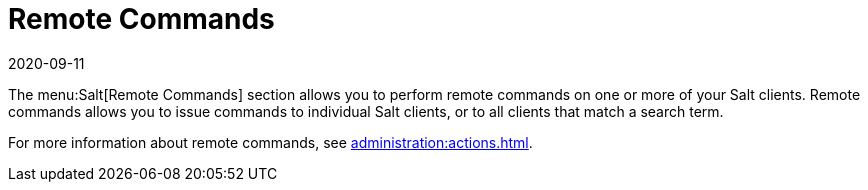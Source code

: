 [[ref-salt-remote-commands]]
= Remote Commands
:revdate: 2020-09-11
:page-revdate: {revdate}

The menu:Salt[Remote Commands] section allows you to perform remote commands on one or more of your Salt clients.
Remote commands allows you to issue commands to individual Salt clients, or to all clients that match a search term.

For more information about remote commands, see xref:administration:actions.adoc[].
